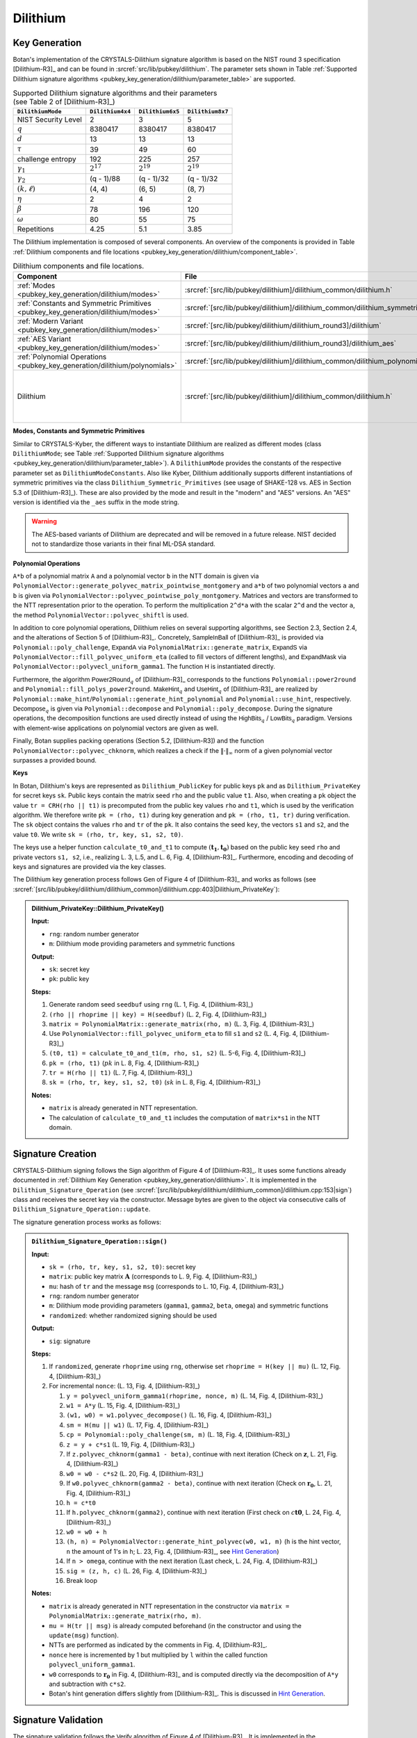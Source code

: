 .. _pubkey/dilithium:

Dilithium
=========

.. _pubkey_key_generation/dilithium:

Key Generation
--------------

Botan's implementation of the CRYSTALS-Dilithium signature algorithm is based on the NIST round 3 specification [Dilithium-R3]_ and
can be found in :srcref:`src/lib/pubkey/dilithium`.
The parameter sets shown in Table :ref:`Supported Dilithium signature algorithms <pubkey_key_generation/dilithium/parameter_table>` are supported.

.. _pubkey_key_generation/dilithium/parameter_table:

.. table::  Supported Dilithium signature algorithms and their parameters (see Table 2 of [Dilithium-R3]_)

   +---------------------+------------------+------------------+------------------+
   | ``DilithiumMode``   | ``Dilithium4x4`` | ``Dilithium6x5`` | ``Dilithium8x7`` |
   +=====================+==================+==================+==================+
   | NIST Security Level |     2            |     3            |     5            |
   +---------------------+------------------+------------------+------------------+
   |         :math:`q`   |  8380417         |  8380417         |  8380417         |
   +---------------------+------------------+------------------+------------------+
   |         :math:`d`   |     13           |     13           |     13           |
   +---------------------+------------------+------------------+------------------+
   |      :math:`\tau`   |     39           |     49           |     60           |
   +---------------------+------------------+------------------+------------------+
   | challenge entropy   |    192           |    225           |    257           |
   +---------------------+------------------+------------------+------------------+
   | :math:`\gamma_1`    |  :math:`2^{17}`  |  :math:`2^{19}`  |  :math:`2^{19}`  |
   +---------------------+------------------+------------------+------------------+
   | :math:`\gamma_2`    |(q - 1)/88        |(q - 1)/32        |(q - 1)/32        |
   +---------------------+------------------+------------------+------------------+
   | :math:`(k, \ell)`   |   (4, 4)         |   (6, 5)         |   (8, 7)         |
   +---------------------+------------------+------------------+------------------+
   |     :math:`\eta`    |     2            |     4            |     2            |
   +---------------------+------------------+------------------+------------------+
   |    :math:`\beta`    |     78           |    196           |    120           |
   +---------------------+------------------+------------------+------------------+
   |    :math:`\omega`   |     80           |     55           |     75           |
   +---------------------+------------------+------------------+------------------+
   |     Repetitions     |    4.25          |    5.1           |    3.85          |
   +---------------------+------------------+------------------+------------------+

The Dilithium implementation is composed of several components.
An overview of the components is provided in Table :ref:`Dilithium components and file locations <pubkey_key_generation/dilithium/component_table>`.

.. _pubkey_key_generation/dilithium/component_table:

.. table::  Dilithium components and file locations.

   +-----------------------------------------------------------------------------------+----------------------------------------------------------------------------------------+----------------------------------------------------------------------------------------------------------------------------------------------------------------------------------------+
   | Component                                                                         | File                                                                                   | Purpose                                                                                                                                                                                |
   +===================================================================================+========================================================================================+========================================================================================================================================================================================+
   | :ref:`Modes <pubkey_key_generation/dilithium/modes>`                              | :srcref:`[src/lib/pubkey/dilithium]/dilithium_common/dilithium.h`                      | Provide parameters and primitives                                                                                                                                                      |
   +-----------------------------------------------------------------------------------+----------------------------------------------------------------------------------------+----------------------------------------------------------------------------------------------------------------------------------------------------------------------------------------+
   | :ref:`Constants and Symmetric Primitives <pubkey_key_generation/dilithium/modes>` | :srcref:`[src/lib/pubkey/dilithium]/dilithium_common/dilithium_symmetric_primitives.h` | Constants and primitives interface                                                                                                                                                     |
   +-----------------------------------------------------------------------------------+----------------------------------------------------------------------------------------+----------------------------------------------------------------------------------------------------------------------------------------------------------------------------------------+
   | :ref:`Modern Variant <pubkey_key_generation/dilithium/modes>`                     | :srcref:`[src/lib/pubkey/dilithium/dilithium_round3]/dilithium`                        | "Modern" instantiations of primitives                                                                                                                                                  |
   +-----------------------------------------------------------------------------------+----------------------------------------------------------------------------------------+----------------------------------------------------------------------------------------------------------------------------------------------------------------------------------------+
   | :ref:`AES Variant <pubkey_key_generation/dilithium/modes>`                        | :srcref:`[src/lib/pubkey/dilithium/dilithium_round3]/dilithium_aes`                    | "AES" instantiations of primitives                                                                                                                                                     |
   +-----------------------------------------------------------------------------------+----------------------------------------------------------------------------------------+----------------------------------------------------------------------------------------------------------------------------------------------------------------------------------------+
   | :ref:`Polynomial Operations <pubkey_key_generation/dilithium/polynomials>`        | :srcref:`[src/lib/pubkey/dilithium]/dilithium_common/dilithium_polynomial.h`           | Polynomials and operations on them                                                                                                                                                     |
   +-----------------------------------------------------------------------------------+----------------------------------------------------------------------------------------+----------------------------------------------------------------------------------------------------------------------------------------------------------------------------------------+
   | Dilithium                                                                         | :srcref:`[src/lib/pubkey/dilithium]/dilithium_common/dilithium.h`                      | Dilithium :ref:`Keys <pubkey_key_generation/dilithium/keys>`, :ref:`Signature Creation <pubkey_signature/dilithium/sig>`, :ref:`Signature Validation <pubkey_signature/dilithium/val>` |
   +-----------------------------------------------------------------------------------+----------------------------------------------------------------------------------------+----------------------------------------------------------------------------------------------------------------------------------------------------------------------------------------+

.. _pubkey_key_generation/dilithium/modes:

**Modes, Constants and Symmetric Primitives**

Similar to CRYSTALS-Kyber, the different ways to instantiate Dilithium are realized as different modes (class ``DilithiumMode``; see Table :ref:`Supported Dilithium signature algorithms <pubkey_key_generation/dilithium/parameter_table>`).
A ``DilithiumMode`` provides the constants of the respective parameter set as ``DilithiumModeConstants``.
Also like Kyber, Dilithium additionally supports different instantiations of symmetric primitives via the class ``Dilithium_Symmetric_Primitives`` (see usage of SHAKE-128 vs. AES in Section 5.3 of [Dilithium-R3]_).
These are also provided by the mode and result in the "modern" and "AES" versions.
An "AES" version is identified via the ``_aes`` suffix in the mode string.

.. warning::

   The AES-based variants of Dilithium are deprecated and will be removed in a future release.
   NIST decided not to standardize those variants in their final ML-DSA standard.

.. _pubkey_key_generation/dilithium/polynomials:

**Polynomial Operations**

``A*b`` of a polynomial matrix ``A`` and a polynomial vector ``b`` in the NTT domain is given via ``PolynomialVector::generate_polyvec_matrix_pointwise_montgomery`` and ``a*b`` of two polynomial vectors ``a`` and ``b`` is given via ``PolynomialVector::polyvec_pointwise_poly_montgomery``.
Matrices and vectors are transformed to the NTT representation prior to the operation.
To perform the multiplication ``2^d*a`` with the scalar ``2^d`` and the vector ``a``, the method ``PolynomialVector::polyvec_shiftl`` is used.

In addition to core polynomial operations, Dilithium relies on several supporting algorithms, see Section 2.3, Section 2.4, and the alterations of Section 5 of [Dilithium-R3]_.
Concretely, :math:`\mathsf{SampleInBall}` of [Dilithium-R3]_ is provided via ``Polynomial::poly_challenge``, :math:`\mathsf{ExpandA}` via ``PolynomialMatrix::generate_matrix``, :math:`\mathsf{ExpandS}` via ``PolynomialVector::fill_polyvec_uniform_eta`` (called to fill vectors of different lengths), and :math:`\mathsf{ExpandMask}` via ``PolynomialVector::polyvecl_uniform_gamma1``.
The function :math:`\mathsf{H}` is instantiated directly.

Furthermore, the algorithm :math:`\mathsf{Power2Round}_q` of [Dilithium-R3]_ corresponds to the functions ``Polynomial::power2round`` and ``Polynomial::fill_polys_power2round``.
:math:`\mathsf{MakeHint}_q` and :math:`\mathsf{UseHint}_q` of [Dilithium-R3]_ are realized by ``Polynomial::make_hint``\/\ ``Polynomial::generate_hint_polynomial`` and ``Polynomial::use_hint``, respectively.
:math:`\mathsf{Decompose}_q` is given via ``Polynomial::decompose`` and ``Polynomial::poly_decompose``.
During the signature operations, the decomposition functions are used directly instead of using the :math:`\mathsf{HighBits}_q` \/ :math:`\mathsf{LowBits}_q` paradigm.
Versions with element-wise applications on polynomial vectors are given as well.

Finally, Botan supplies packing operations (Section 5.2, [Dilithium-R3]) and the function ``PolynomialVector::polyvec_chknorm``, which realizes a check if the :math:`\lVert \cdot \rVert_\infty` norm of a given polynomial vector surpasses a provided bound.

.. _pubkey_key_generation/dilithium/keys:

**Keys**

In Botan, Dilithium's keys are represented as ``Dilithium_PublicKey`` for public keys ``pk`` and as ``Dilithium_PrivateKey`` for secret keys ``sk``.
Public keys contain the matrix seed ``rho`` and the public value ``t1``.
Also, when creating a ``pk`` object the value  ``tr = CRH(rho || t1)`` is precomputed from the public key values ``rho`` and ``t1``, which is used by the verification algorithm.
We therefore write ``pk = (rho, t1)`` during key generation and ``pk = (rho, t1, tr)`` during verification.
The ``sk`` object contains the values ``rho`` and ``tr`` of the ``pk``.
It also contains the seed ``key``, the vectors ``s1`` and ``s2``, and the value ``t0``. We write ``sk = (rho, tr, key, s1, s2, t0)``.

The keys use a helper function ``calculate_t0_and_t1`` to compute :math:`(\mathbf{t_1},\mathbf{t_0})` based on the public key seed ``rho`` and private vectors ``s1, s2``, i.e., realizing L. 3, L.5, and L. 6, Fig. 4, [Dilithium-R3]_.
Furthermore, encoding and decoding of keys and signatures are provided via the key classes.

The Dilithium key generation process follows :math:`\mathsf{Gen}` of Figure 4 of [Dilithium-R3]_ and works as follows (see :srcref:`[src/lib/pubkey/dilithium/dilithium_common]/dilithium.cpp:403|Dilithium_PrivateKey`):

.. admonition:: Dilithium_PrivateKey::Dilithium_PrivateKey()

   **Input:**

   -  ``rng``: random number generator
   -  ``m``: Dilithium mode providing parameters and symmetric functions

   **Output:**

   -  ``sk``: secret key
   -  ``pk``: public key

   **Steps:**

   1. Generate random seed ``seedbuf`` using ``rng`` (L. 1, Fig. 4, [Dilithium-R3]_)
   2. ``(rho || rhoprime || key) = H(seedbuf)`` (L. 2, Fig. 4, [Dilithium-R3]_)
   3. ``matrix = PolynomialMatrix::generate_matrix(rho, m)`` (L. 3, Fig. 4, [Dilithium-R3]_)
   4. Use ``PolynomialVector::fill_polyvec_uniform_eta`` to fill ``s1`` and ``s2`` (L. 4, Fig. 4, [Dilithium-R3]_)
   5. ``(t0, t1) = calculate_t0_and_t1(m, rho, s1, s2)`` (L. 5-6, Fig. 4, [Dilithium-R3]_)
   6. ``pk = (rho, t1)`` (:math:`pk` in L. 8, Fig. 4, [Dilithium-R3]_)
   7. ``tr = H(rho || t1)`` (L. 7, Fig. 4, [Dilithium-R3]_)
   8. ``sk = (rho, tr, key, s1, s2, t0)`` (:math:`sk` in L. 8, Fig. 4, [Dilithium-R3]_)

   **Notes:**

   - ``matrix`` is already generated in NTT representation.
   - The calculation of ``calculate_t0_and_t1`` includes the computation of ``matrix*s1`` in the NTT domain.


.. _pubkey_signature/dilithium/sig:

Signature Creation
------------------

CRYSTALS-Dilithium signing follows the :math:`\mathsf{Sign}` algorithm of Figure 4 of [Dilithium-R3]_. It uses some functions already documented in :ref:`Dilithium Key Generation <pubkey_key_generation/dilithium>`.
It is implemented in the ``Dilithium_Signature_Operation`` (see :srcref:`[src/lib/pubkey/dilithium/dilithium_common]/dilithium.cpp:153|sign`) class and receives the secret key via the constructor.
Message bytes are given to the object via consecutive calls of ``Dilithium_Signature_Operation::update``.

The signature generation process works as follows:

.. admonition:: ``Dilithium_Signature_Operation::sign()``

   **Input:**

   -  ``sk = (rho, tr, key, s1, s2, t0)``: secret key
   -  ``matrix``: public key matrix :math:`\mathbf{A}` (corresponds to L. 9, Fig. 4, [Dilithium-R3]_)
   -  ``mu``: hash of ``tr`` and the message ``msg`` (corresponds to L. 10, Fig. 4, [Dilithium-R3]_)
   -  ``rng``: random number generator
   -  ``m``: Dilithium mode providing parameters (``gamma1``, ``gamma2``, ``beta``, ``omega``) and symmetric functions
   -  ``randomized``: whether randomized signing should be used

   **Output:**

   -  ``sig``: signature

   **Steps:**

   1. If ``randomized``, generate ``rhoprime`` using ``rng``, otherwise set ``rhoprime = H(key || mu)`` (L. 12, Fig. 4, [Dilithium-R3]_)
   2. For incremental ``nonce``: (L. 13, Fig. 4, [Dilithium-R3]_)

      1. ``y = polyvecl_uniform_gamma1(rhoprime, nonce, m)`` (L. 14, Fig. 4, [Dilithium-R3]_)
      2. ``w1 = A*y`` (L. 15, Fig. 4, [Dilithium-R3]_)
      3. ``(w1, w0) = w1.polyvec_decompose()`` (L. 16, Fig. 4, [Dilithium-R3]_)
      4. ``sm = H(mu || w1)`` (L. 17, Fig. 4, [Dilithium-R3]_)
      5. ``cp = Polynomial::poly_challenge(sm, m)`` (L. 18, Fig. 4, [Dilithium-R3]_)
      6. ``z = y + c*s1`` (L. 19, Fig. 4, [Dilithium-R3]_)
      7. If ``z.polyvec_chknorm(gamma1 - beta)``, continue with next iteration (Check on :math:`\mathbf{z}`, L. 21, Fig. 4, [Dilithium-R3]_)
      8. ``w0 = w0 - c*s2`` (L. 20, Fig. 4, [Dilithium-R3]_)
      9. If ``w0.polyvec_chknorm(gamma2 - beta)``, continue with next iteration (Check on :math:`\mathbf{r_0}`, L. 21, Fig. 4, [Dilithium-R3]_)
      10. ``h = c*t0``
      11. If ``h.polyvec_chknorm(gamma2)``, continue with next iteration (First check on :math:`c\mathbf{t0}`, L. 24, Fig. 4, [Dilithium-R3]_)
      12. ``w0 = w0 + h``
      13. ``(h, n) = PolynomialVector::generate_hint_polyvec(w0, w1, m)`` (``h`` is the hint vector, ``n`` the amount of 1's in ``h``; L. 23, Fig. 4, [Dilithium-R3]_, see `Hint Generation`_)
      14. If ``n > omega``, continue with the next iteration (Last check, L. 24, Fig. 4, [Dilithium-R3]_)
      15. ``sig = (z, h, c)`` (L. 26, Fig. 4, [Dilithium-R3]_)
      16. Break loop

   **Notes:**

   - ``matrix`` is already generated in NTT representation in the constructor via ``matrix = PolynomialMatrix::generate_matrix(rho, m)``.
   - ``mu = H(tr || msg)`` is already computed beforehand (in the constructor and using the ``update(msg)`` function).
   - NTTs are performed as indicated by the comments in Fig. 4, [Dilithium-R3]_.
   - ``nonce`` here is incremented by 1 but multiplied by ``l`` within the called function ``polyvecl_uniform_gamma1``.
   - ``w0`` corresponds to :math:`\mathbf{r_0}` in Fig. 4, [Dilithium-R3]_ and is computed directly via the decomposition of ``A*y`` and subtraction with ``c*s2``.
   - Botan's hint generation differs slightly from [Dilithium-R3]_. This is discussed in `Hint Generation`_.


.. _pubkey_signature/dilithium/val:

Signature Validation
--------------------

The signature validation follows the :math:`\mathsf{Verify}` algorithm of Figure 4 of [Dilithium-R3]_. It is
implemented in the ``Dilithium_Verification_Operation`` class (see :srcref:`[src/lib/pubkey/dilithium/dilithium_common]/dilithium.cpp:269|is_valid_signature`), which receives the public key via the constructor.
Message bytes are given to the object via consecutive calls of ``Dilithium_Verification_Operation::update``.

.. admonition:: Dilithium_Verification_Operation::is_valid_signature()

   **Input:**

   -  ``pk = (rho, t_1, tr)``: public key
   -  ``matrix``: public key matrix :math:`\mathbf{A}` (corresponds to L. 27, Fig. 4, [Dilithium-R3]_)
   -  ``mu``:  hash of ``tr`` and the message ``msg`` (corresponds to L. 28, Fig. 4, [Dilithium-R3]_)
   -  ``sig = (z, h, c)``: the signature
   -  ``m``: Dilithium mode providing parameters (``gamma1``, ``gamma2``, ``beta``, ``omega``) and symmetric functions

   **Output:**

   -  ``true``, if the signature for message ``msg`` is valid. ``false`` otherwise.

   **Steps:**

   1. Check that the signature has the appropriate length and extract its parameters. Return ``false`` if
      the signature length is invalid, ``z`` is no valid signature vector (i.e., ``z.polyvec_chknorm(gamma1 - beta)``), or
      ``h`` is no valid hint vector (i.e., ``amount of 1's in h > omega``) (first and third check of L. 31, Fig. 4, [Dilithium-R3]_)
   2. ``cp = Polynomial::poly_challenge(c)`` (L. 29, Fig. 4, [Dilithium-R3]_)
   3. ``w1 = A*z - c*t*2^d`` (Second input of L. 30, Fig. 4, [Dilithium-R3]_)
   4. ``w1 = PolynomialVector::polyvec_use_hint(h, w1, m)`` (L. 30, Fig. 4, [Dilithium-R3]_)
   5. Signature is valid if ``c == H(mu || w1)`` (L. 31, Fig. 4, [Dilithium-R3]_)

   **Notes:**

   - ``matrix`` is already generated in NTT representation in the constructor via ``matrix = PolynomialMatrix::generate_matrix(rho, m)``.
   - NTTs are performed as indicated by the comments in Fig. 4, [Dilithium-R3]_.
   - mu = ``H(tr || msg)`` is already computed beforehand (in the constructor and using the ``update(msg)`` function).


.. _pubkey_signature/dilithium/hint:

Hint Generation
---------------

Dilithium uses a simple technique to reduce the size of the public key.
Given the public matrix :math:`\mathbf{A}` and :math:`\mathbf{t} = \mathbf{As_1} + \mathbf{s_2}`, the public key only contains the "high-order" bits :math:`\mathbf{t_1}` of :math:`\mathbf{t}`.
However, Dilithium's verification algorithm requires computation of the high bits of the sum :math:`\mathbf{Az}-c\mathbf{t}` (see Section 1.1 of [Dilithium-R3]_).
This computation cannot be conducted solely with :math:`\mathbf{t_1}` because carries from the subtraction with the product of :math:`c` and the missing "lower-order" bits :math:`\mathbf{t_0}` may influence the high bits of the result.
In order to still use only :math:`\mathbf{t_1}` in the public key, Dilithium computes a "hint" as part of the signature that indicates the carries.
The corresponding simple algorithm is :math:`\mathsf{MakeHint}_q` specified in Figure 3 of [Dilithium-R3]_.

More concretely, the goal of the hint is as follows: given :math:`\mathbf{A}\mathbf{z} - c\mathbf{t_1}\cdot 2^d = \mathbf{w}-c\mathbf{s_2}+c\mathbf{t_0}` and the hint, one can recover :math:`\mathbf{w_1}`.
The hint generation of [Dilithium-R3]_ uses inputs :math:`(\mathbf{w}-c\mathbf{s_2}+c\mathbf{t_0},-c\mathbf{t_0})`.
However, like the reference implementation of [Dilithium-R3]_, Botan's hint computation operates on inputs ``(w0 - c*s2 + c*t0, w1)`` and slightly differs to Figure 3 of [Dilithium-R3]_.
Despite this, Botan's hint computation is equivalent to the hint generation of the specification.

To show the equivalence, we expand the definition of the :math:`[[\ ]]`-operator to vectors, i.e., :math:`[[ \mathbf{u} = \mathbf{v} ]]` returns a vector :math:`\mathbf{b} \in \mathbb{F}_2^{n \cdot k}` comparing all polynomial coefficients of both vectors element-wise.
Then, [Dilithium-R3]_ computes the hint vector as follows:

.. math:: \mathbf{h} = \mathbf{1} - [[ \mathsf{HighBits}_q(\mathbf{w} - c \mathbf{s_2} + c\mathbf{t_0}, 2\gamma_2) = \mathsf{HighBits}_q(\mathbf{w} - c \mathbf{s_2}, 2\gamma_2)  ]]

According to Section 3.3, Equation (3) of [Dilithium-R3]_, :math:`\mathsf{HighBits}_q(\mathbf{w} - c \mathbf{s_2}, 2\gamma_2)=\mathbf{w_1}`. Also, we can
write :math:`\mathbf{w} = \mathbf{w_1} 2\gamma_2 + \mathbf{w_0}`. We get:

.. math:: \mathbf{h} = \mathbf{1} - [[ \mathsf{HighBits}_q(\mathbf{w_1} 2\gamma_2 + \mathbf{w_0} - c \mathbf{s_2} + c\mathbf{t_0}, 2\gamma_2) = \mathbf{w_1} ]]

Since :math:`\|\mathbf{w_0} - c \mathbf{s_2}\|_{\infty} < \gamma_2 - \beta` (second check of L. 21, Fig. 4, [Dilithium-R3]_) and :math:`\|c\mathbf{t_0}\|_{\infty} \leq \gamma_2` (first check of L. 24, Fig. 4, [Dilithium-R3]_), we know that:

.. math:: \|\mathbf{w_0} - c \mathbf{s_2} + c\mathbf{t_0}\|_{\infty} < 2 \gamma_2 - \beta

In the following, we will look at the 1-bit hint :math:`h` creation of single polynomial coefficients :math:`x \in \mathbb{Z}_q` of vector elements of :math:`(\mathbf{w_0} - c \mathbf{s_2} + c\mathbf{t_0})` and coefficients :math:`w_1 \in \mathbb{Z}_q` of vector elements of :math:`\mathbf{w_1}`.
Two cases are distinguished.

**Case 1.** :math:`w_1 \neq 0`:

:math:`w_1 2 \gamma_2 \in [2 \gamma_2, 4 \gamma_2, ..., (q-1) - 2 \gamma_2]` and therefore:

.. math:: \beta < w_1 2 \gamma_2 + x < (q-1) - \beta

According to the constructions of :math:`\mathsf{HighBits}_q` and :math:`\mathsf{Decompose}_q`, we get via L. 23, Figure 3 of [Dilithium-R3]_:

.. math::
    & \mathsf{HighBits}_q(w_1 2 \gamma_2 + x, 2 \gamma_2)

   =& \frac{(w_1 2 \gamma_2 + x) - (w_1 2 \gamma_2 + x\ \textrm{mod}^{\pm}\ 2 \gamma_2)}{2 \gamma_2}

   =& \frac{w_1 2 \gamma_2 + x - (x\ \textrm{mod}^{\pm}\ 2 \gamma_2)}{2 \gamma_2}

which equals :math:`w_1` if and only if

.. math:: (x\ \textrm{mod}^{\pm}\ 2 \gamma_2) = x

Therefore, :math:`\mathsf{HighBits}_q(w_1 2 \gamma_2 + x, 2\gamma_2) = w_1` (and equivalently :math:`h=0`) if and only if:

.. math:: -\gamma_2 < x \leq \gamma_2

**Case 2.** :math:`w_1 = 0`:

The equation gets:

.. math:: \mathsf{HighBits}_q(x, 2 \gamma_2) = 0

According to the construction, this equation is true for all values of:

.. math:: -\gamma_2 < x \leq \gamma_2

but also for :math:`x = -\gamma_2`. Hence, the hint becomes :math:`0` if and only if

.. math:: -\gamma_2 \leq x \leq \gamma_2

To demonstrate this, we need to show that
:math:`\mathsf{HighBits}_q(-\gamma_2, 2 \gamma_2) = 0`. In particular, we show that :math:`\mathsf{Decompose}_q(-\gamma_2, 2 \gamma_2)` returns :math:`(0, -\gamma_2)`

It first computes:

.. math::
   r = - \gamma_2\ \textrm{mod}^{+}\ q = q - \gamma_2

Then, given that :math:`\gamma_2` divides :math:`q - 1`:

.. math::

   r_0 =& q - \gamma_2\ \textrm{mod}^{\pm}\ 2 \gamma_2 = (q-1)+1 - \gamma_2\ \textrm{mod}^{\pm}\ 2 \gamma_2 = -\gamma_2 + 1

   r - r_0 =& (q - \gamma_2) - (-\gamma_2 + 1) = q - 1

Hence, the special case occurs (L.21-22, Figure 3 of [Dilithium-R3]_) and we get :math:`r_1 = 0` and :math:`r_0 = -\gamma_2`.

Taking into account these cases where the hint becomes :math:`0`, Botan only checks the :math:`\gamma_2` bounds of coefficients :math:`x` of the input vector :math:`(\mathbf{w_0} - c \mathbf{s_2} + c\mathbf{t_0})`.
To distinguish both cases with slightly different boundaries, :math:`\mathbf{w_1}` must be given as well.

